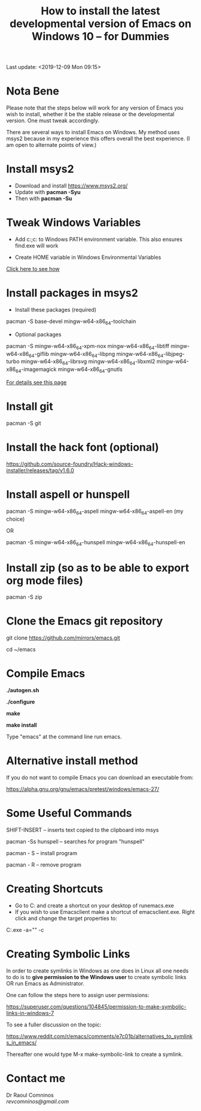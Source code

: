 #+TITLE: How to install the latest developmental version of Emacs on Windows 10 -- for Dummies
Last update: <2019-12-09 Mon 09:15>
#+STARTUP: showall 

* Nota Bene

Please note that the steps below will work for any version of Emacs you wish to install, whether it be the stable release or the developmental version. One must tweak accordingly. 

There are several ways to install Emacs on Windows. My method uses msys2 because in my experience this offers overall the best experience. (I am open to alternate points of view.)

* Install msys2

- Download and install https://www.msys2.org/
- Update with *pacman -Syu*
- Then with *pacman -Su*

* Tweak Windows Variables

- Add c:\msys64\usr\bin;c:\msys64\mingw64\bin to Windows PATH environment variable. This also ensures find.exe will work

- Create HOME variable in Windows Environmental Variables

[[./home.png][Click here to see how]]

* Install packages in msys2

- Install these packages (required)

pacman -S base-devel mingw-w64-x86_64-toolchain

- Optional packages

pacman -S mingw-w64-x86_64-xpm-nox mingw-w64-x86_64-libtiff mingw-w64-x86_64-giflib mingw-w64-x86_64-libpng mingw-w64-x86_64-libjpeg-turbo mingw-w64-x86_64-librsvg mingw-w64-x86_64-libxml2 mingw-w64-x86_64-imagemagick mingw-w64-x86_64-gnutls

[[https://sourceforge.net/p/emacsbinw64/wiki/Build%20guideline%20for%20MSYS2-MinGW-w64%20system/][For details see this page]]

* Install git

pacman -S git

* Install the hack font (optional)

https://github.com/source-foundry/Hack-windows-installer/releases/tag/v1.6.0

* Install aspell or hunspell

pacman -S mingw-w64-x86_64-aspell mingw-w64-x86_64-aspell-en (my choice)

OR

pacman -S mingw-w64-x86_64-hunspell mingw-w64-x86_64-hunspell-en

* Install zip (so as to be able to export org mode files)

pacman -S zip

* Clone the Emacs git repository

git clone https://github.com/mirrors/emacs.git

cd ~/emacs

* Compile Emacs

*./autogen.sh*

*./configure*

*make*

*make install*

Type "emacs" at the command line run emacs.


* Alternative install method

If you do not want to compile Emacs you can download an executable from:

https://alpha.gnu.org/gnu/emacs/pretest/windows/emacs-27/

* Some Useful Commands

SHIFT-INSERT -- inserts text copied to the clipboard into msys

pacman -Ss hunspell -- searches for program "hunspell"

pacman - S -- install program

pacman - R -- remove program

* Creating Shortcuts

- Go to C:\msys64\mingw64\bin and create a shortcut on your desktop of runemacs.exe
- If you wish to use Emacsclient make a shortcut of emacsclient.exe. Right click and change the target properties to:

C:\msys64\mingw64\bin\emacsclientw.exe -a="" -c

* Creating Symbolic Links	

In order to create symlinks in Windows as one does in Linux all one needs to do is to *give permission to the Windows user* to create symbolic links OR run Emacs as Administrator.

One can follow the steps here to assign user permissions:

https://superuser.com/questions/104845/permission-to-make-symbolic-links-in-windows-7

To see a fuller discussion on the topic:

https://www.reddit.com/r/emacs/comments/e7c01b/alternatives_to_symlinks_in_emacs/

Thereafter one would type M-x make-symbolic-link to create a symlink.

* Contact me

Dr Raoul Comninos\\
[[revcomninos@gmail.com]]
